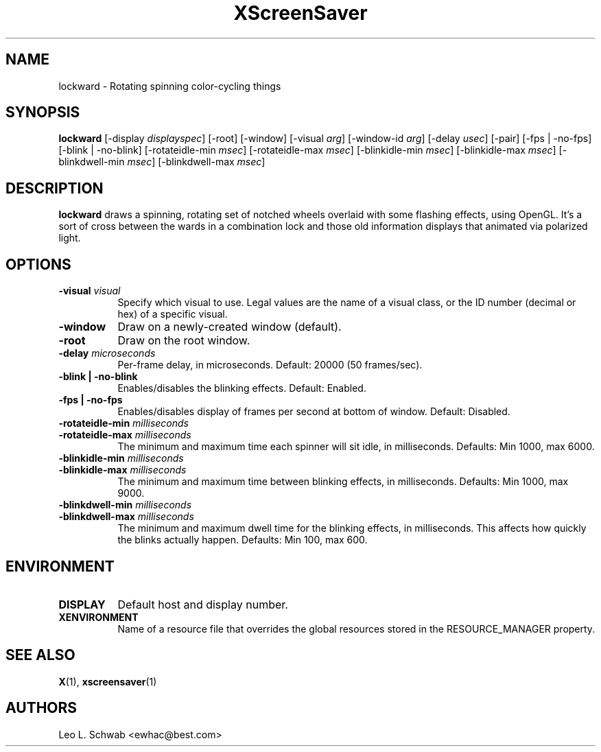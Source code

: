 .TH XScreenSaver 1 "" "X Version 11"
.SH NAME
lockward - Rotating spinning color-cycling things
.SH SYNOPSIS
.B lockward
[\-display \fIdisplayspec\fP]
[\-root]
[\-window]
[\-visual \fIarg\fP]
[\-window-id \fIarg\fP]
[\-delay \fIusec\fP]
[\-pair]
[\-fps | \-no-fps]
[\-blink | \-no-blink]
[\-rotateidle-min \fImsec\fP]
[\-rotateidle-max \fImsec\fP]
[\-blinkidle-min \fImsec\fP]
[\-blinkidle-max \fImsec\fP]
[\-blinkdwell-min \fImsec\fP]
[\-blinkdwell-max \fImsec\fP]
.SH DESCRIPTION
.B lockward
draws a spinning, rotating set of notched wheels overlaid with some flashing
effects, using OpenGL.  It's a sort of cross between the wards in a
combination lock and those old information displays that animated via
polarized light.
.SH OPTIONS
.TP 8
.B \-visual \fIvisual\fP
Specify which visual to use.  Legal values are the name of a visual class,
or the ID number (decimal or hex) of a specific visual.
.TP 8
.B \-window
Draw on a newly-created window (default).
.TP 8
.B \-root
Draw on the root window.
.TP 8
.B \-delay \fImicroseconds\fP
Per-frame delay, in microseconds.  Default: 20000 (50 frames/sec).
.TP 8
.B \-blink | \-no-blink
Enables/disables the blinking effects.  Default: Enabled.
.TP 8
.B \-fps | \-no-fps
Enables/disables display of frames per second at bottom of window.  Default:
Disabled.
.TP 8
.B \-rotateidle-min \fImilliseconds
.TP 8
.B \-rotateidle-max \fImilliseconds
The minimum and maximum time each spinner will sit idle, in milliseconds.
Defaults: Min 1000, max 6000.
.TP 8
.B \-blinkidle-min \fImilliseconds
.TP 8
.B \-blinkidle-max \fImilliseconds
The minimum and maximum time between blinking effects, in milliseconds.
Defaults: Min 1000, max 9000.
.TP 8
.B \-blinkdwell-min \fImilliseconds
.TP 8
.B \-blinkdwell-max \fImilliseconds
The minimum and maximum dwell time for the blinking effects, in
milliseconds.  This affects how quickly the blinks actually happen.
Defaults: Min 100, max 600.
.SH ENVIRONMENT
.PP
.TP 8
.B DISPLAY
Default host and display number.
.TP 8
.B XENVIRONMENT
Name of a resource file that overrides the global resources stored in the
RESOURCE_MANAGER property.
.SH SEE ALSO
.BR X (1),
.BR xscreensaver (1)
.SH AUTHORS
Leo L. Schwab <ewhac@best.com>
